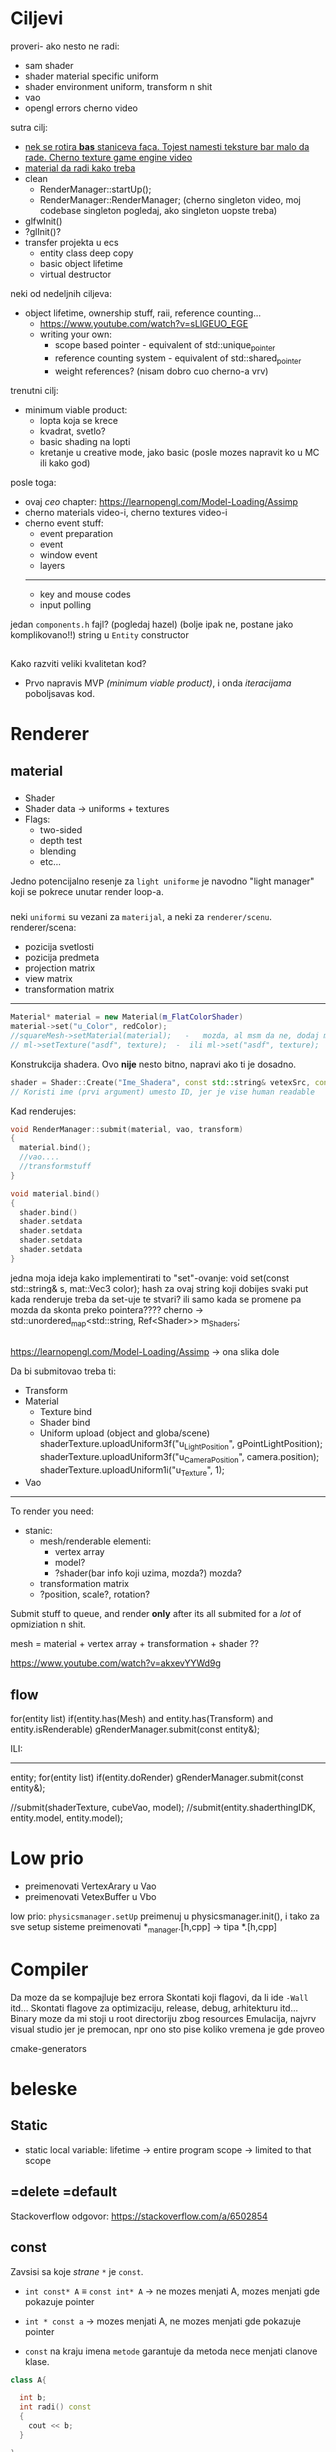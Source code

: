 * Ciljevi

proveri- ako nesto ne radi:
 - sam shader
 - shader material specific uniform
 - shader environment uniform, transform n shit
 - vao
 - opengl errors cherno video

sutra cilj:
 - _nek se rotira *bas* staniceva faca. Tojest namesti teksture bar malo da rade. Cherno texture game engine video_
 - _material da radi kako treba_
 - clean
   - RenderManager::startUp();
   - RenderManager::RenderManager; (cherno singleton video, moj codebase singleton pogledaj, ako singleton uopste treba)
 - glfwInit()
 - ?glInit()?
 - transfer projekta u ecs
    - entity class deep copy
    - basic object lifetime
    - virtual destructor

neki od nedeljnih ciljeva:
 - object lifetime, ownership stuff, raii, reference counting...
   - https://www.youtube.com/watch?v=sLlGEUO_EGE
   - writing your own:
     - scope based pointer - equivalent of std::unique_pointer
     - reference counting system - equivalent of std::shared_pointer
     - weight references? (nisam dobro cuo cherno-a vrv)

trenutni cilj:
 - minimum viable product:
   - lopta koja se krece
   - kvadrat, svetlo?
   - basic shading na lopti
   - kretanje u creative mode, jako basic (posle mozes napravit ko u MC ili kako god)
posle toga:
 - ovaj /ceo/ chapter: https://learnopengl.com/Model-Loading/Assimp
 - cherno materials video-i, cherno textures video-i
 - cherno event stuff:
   - event preparation
   - event
   - window event
   - layers
   -----
   - key and mouse codes
   - input polling

jedan =components.h= fajl? (pogledaj hazel) (bolje ipak ne, postane jako komplikovano!!)
string u =Entity= constructor
 
** 

Kako razviti veliki kvalitetan kod?
 - Prvo napravis MVP /(minimum viable product)/, i onda /iteracijama/ poboljsavas kod.

* Renderer
** material
*** 
- Shader
- Shader data -> uniforms + textures
- Flags:
  - two-sided
  - depth test
  - blending
  - etc...

Jedno potencijalno resenje za =light uniforme= je navodno "light manager" koji se pokrece unutar render loop-a.

*** 

neki =uniformi= su vezani za =materijal=, a neki za =renderer/scenu=.
renderer/scena:
 - pozicija svetlosti
 - pozicija predmeta
 - projection matrix
 - view matrix
 - transformation matrix

-----

#+begin_src cpp
  Material* material = new Material(m_FlatColorShader)
  material->set("u_Color", redColor);
  //squareMesh->setMaterial(material);   -   mozda, al msm da ne, dodaj mesh-ove jednog dana ako budu tada potrebni, al do tada stvarno nemoj
  // ml->setTexture("asdf", texture);  -  ili ml->set("asdf", texture);      -> texture= texture reference? texture classa?
#+end_src

Konstrukcija shadera. Ovo *nije* nesto bitno, napravi ako ti je dosadno.
#+begin_src cpp
  shader = Shader::Create("Ime_Shadera", const std::string& vetexSrc, const std::string& fragmentSrc);
  // Koristi ime (prvi argument) umesto ID, jer je vise human readable
#+end_src

Kad renderujes: 

#+begin_src cpp
  void RenderManager::submit(material, vao, transform)
  {
    material.bind();
    //vao....
    //transformstuff
  }

  void material.bind()
  {
    shader.bind()
    shader.setdata
    shader.setdata
    shader.setdata
    shader.setdata
  }
#+end_src
jedna moja ideja kako implementirati to "set"-ovanje:
    void set(const std::string& s, mat::Vec3 color);
    hash za ovaj string koji dobijes
    svaki put kada renderuje treba da set-uje te stvari? ili samo kada se promene pa mozda da skonta preko pointera????
          cherno -> std::unordered_map<std::string, Ref<Shader>> m_Shaders;
 
** 

https://learnopengl.com/Model-Loading/Assimp -> ona slika dole

Da bi submitovao treba ti:
 - Transform
 - Material
    - Texture bind
    - Shader bind
    - Uniform upload (object and globa/scene)
            shaderTexture.uploadUniform3f("u_LightPosition", gPointLightPosition);
            shaderTexture.uploadUniform3f("u_CameraPosition", camera.position);
            shaderTexture.uploadUniform1i("u_Texture", 1);
 - Vao
--------------

To render you need:

- stanic:
  - mesh/renderable
    elementi: 
      - vertex array
      - model?
      - ?shader(bar info koji uzima, mozda?) mozda?
  - transformation matrix
  - ?position, scale?, rotation?

 * object:
     - vertex array
     - transformation matrix of cube
     - advanced: surface texture thing
     - shader
 * environment/scene:
     - camera, projection matrix
     - advanced: environemnts (lights...)

Submit stuff to queue, and render *only* after its all submited for a /lot/ of opmiziation n shit.

mesh = material + vertex array + transformation + shader ??

https://www.youtube.com/watch?v=akxevYYWd9g

** flow

for(entity list)
 if(entity.has(Mesh) and entity.has(Transform) and entity.isRenderable)
   gRenderManager.submit(const entity&);


ILI:
------

entity;
for(entity list)
 if(entity.doRender)
   gRenderManager.submit(const entity&);


//submit(shaderTexture, cubeVao, model);
//submit(entity.shaderthingIDK, entity.model, entity.model);

* Low prio

- preimenovati VertexArary u Vao
- preimenovati VetexBuffer u Vbo

low prio:
    =physicsmanager.setUp= preimenuj u physicsmanager.init(), i tako za sve setup sisteme
    preimenovati *_manager.[h,cpp] -> tipa *.[h,cpp]

* Compiler

Da moze da se kompajluje bez errora
Skontati koji flagovi, da li ide =-Wall= itd...
Skontati flagove za optimizaciju, release, debug, arhitekturu itd...
Binary moze da mi stoji u root directoriju zbog resources
Emulacija, najvrv visual studio jer je premocan, npr ono sto pise koliko vremena je gde proveo

cmake-generators

* beleske
** Static
- static local variable:
   lifetime -> entire program
   scope -> limited to that scope

** =delete =default
Stackoverflow odgovor: https://stackoverflow.com/a/6502854

** const

Zavsisi sa koje /strane/ =*= je =const=.

- =int const* A= $\equiv$ =const int* A=   -> ne mozes menjati A, mozes menjati gde pokazuje pointer

- =int * const a=                    -> mozes menjati A, ne mozes menjati gde pokazuje pointer

- =const= na kraju imena =metode= garantuje da metoda nece menjati clanove klase.
#+begin_src cpp
  class A{

    int b;
    int radi() const
    {
      cout << b;
    }

  };
#+end_src

** shader
- Finding uniform location does note require you to use the shader program first.

- Updating a uniform *does* require you to /first/ use the program. (da li moze update posle prvog koriscenja iako nije trentuno in-use???)
** pointers
Cherno kaze: On /licno/ koristi ili =shared pointer= ili =raw pointer=. U praksi ne koristi =unique pointer= jer se oni koriste kada je bitna performansa, a tada /might as well use raw/.
https://www.youtube.com/watch?v=HkGZ378nArE
https://www.youtube.com/watch?v=sLlGEUO_EGE
* Ideje za ecs

za basic ecs (malkice bolja verzija mozda ovog mog, ili bar malo vise citka mozda): https://stackoverflow.com/questions/17058701/member-function-called-only-on-initialization-of-first-instance-of-a-class-c

*nemoj ga praviti*

- Najvrv da svaki =entity= moze da ima po jedan od svakog =component=, tako i profesionalni ecs radi.

- Svaki entity ima svoj ID.

- U listi komponenti, svaka komponenta ima svoj ID. Onda ces moci dobiti sve ostale informacije vezane za taj entity ID.

- U listi komponenti, svaka komponenta ima svoj =bool= koji oznacava da li da je sistem /ignorise/ (tojest da li je "obrisana") ili da je sistem koristi (renderuje/physics-uje itd...)

Proveravanje da li ima bilo koji broj komponenti u O(1):
    - Da bi proverio da li neki entity ima recimo: transform i mesh, radim preko *bit-flagova* i bit operaciaj, kazem entity.has(TRANSFORM_COMPONENT_FLAG & MESH_COMPONENT_FLAG)
Uzimanje pointer od komponente u O(1):
    - Samo /store-uj/ pointere ka svim komponentama.
-----

kompnente:

template T -> id komponente tipa T (idk) -> return pointer tipa T

* Optimizacija

Cach-iranje pozicija uniform-ova u shader-u pri kompajlovanju

Koristiti std::array umesto std::vector, zbog heap allocation shita - kaze Cherno. Ili napraviti svoju implementaciju vektora ili array-a

* Long term ideje

camera.renderTarget(Entity)  ->  track-uje neki entity
